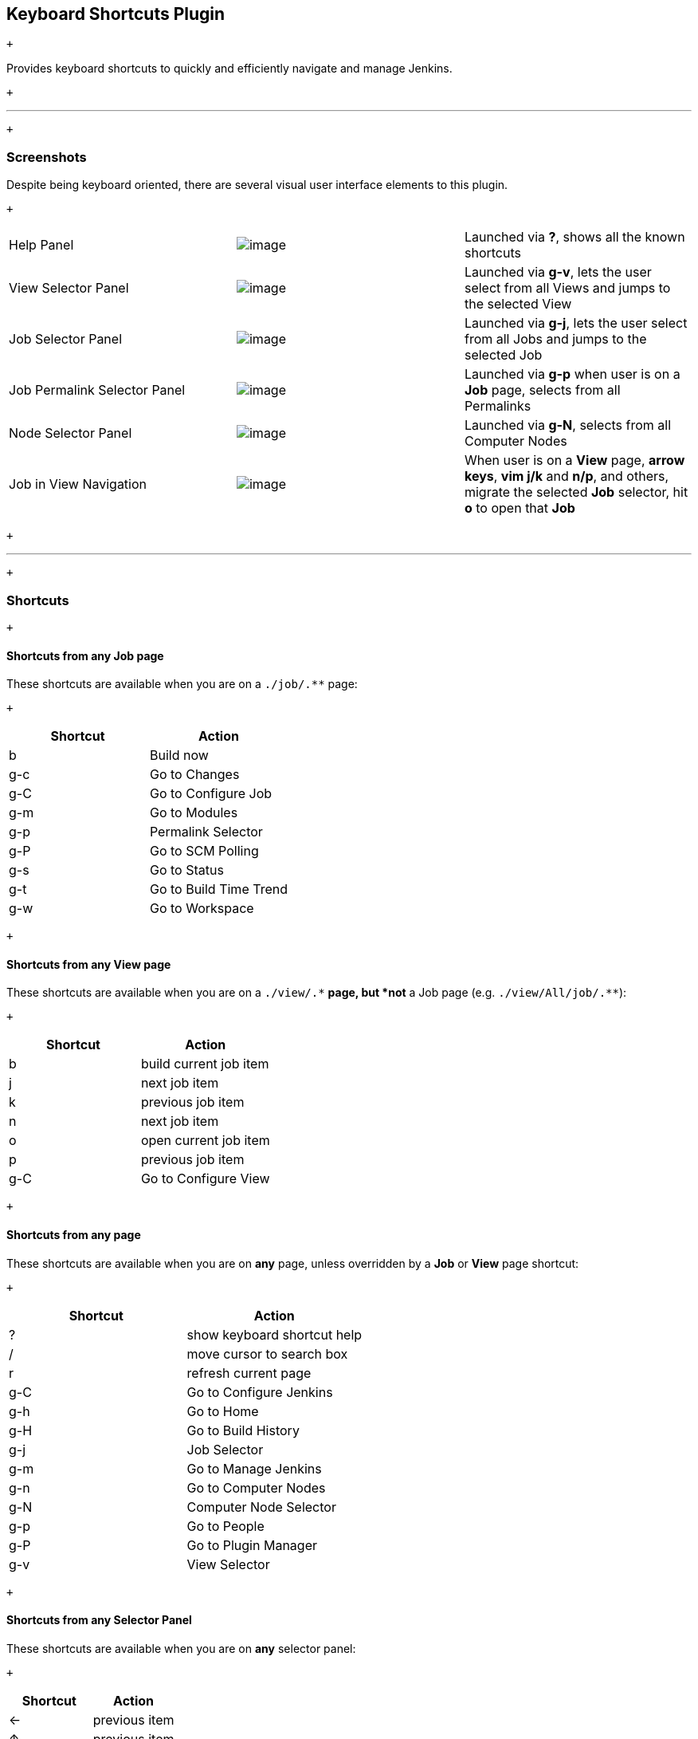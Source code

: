 [[KeyboardShortcutsPlugin-KeyboardShortcutsPlugin]]
== Keyboard Shortcuts Plugin

 +

Provides keyboard shortcuts to quickly and efficiently navigate and
manage Jenkins.

 +

'''''

 +

[[KeyboardShortcutsPlugin-Screenshots]]
=== Screenshots

Despite being keyboard oriented, there are several visual user interface
elements to this plugin.

 +

[cols=",,",]
|===
|Help Panel
|[.confluence-embedded-file-wrapper]#image:docs/images/screenshot-help-1.0.png[image]#
|Launched via *?*, shows all the known shortcuts

|View Selector Panel
|[.confluence-embedded-file-wrapper]#image:docs/images/screenshot-view-selector-1.0.png[image]#
|Launched via *g-v*, lets the user select from all Views and jumps to
the selected View

|Job Selector Panel
|[.confluence-embedded-file-wrapper]#image:docs/images/screenshot-job-selector-1.0.png[image]#
|Launched via *g-j*, lets the user select from all Jobs and jumps to the
selected Job

|Job Permalink Selector Panel
|[.confluence-embedded-file-wrapper]#image:docs/images/screenshot-permalink-selector-1.0.png[image]#
|Launched via *g-p* when user is on a *Job* page, selects from all
Permalinks

|Node Selector Panel
|[.confluence-embedded-file-wrapper]#image:docs/images/screenshot-node-selector-1.0.png[image]#
|Launched via *g-N*, selects from all Computer Nodes

|Job in View Navigation
|[.confluence-embedded-file-wrapper]#image:docs/images/screenshot-job-view-navigation-1.0.png[image]#
|When user is on a *View* page, *arrow keys*, *vim j/k* and *n/p*, and
others, migrate the selected *Job* selector, hit *o* to open that *Job*
|===

 +

'''''

 +

[[KeyboardShortcutsPlugin-Shortcuts]]
=== Shortcuts

 +

[[KeyboardShortcutsPlugin-ShortcutsfromanyJobpage]]
==== Shortcuts from any Job page

These shortcuts are available when you are on a `+./job/.**+` page:

 +

[cols=",",options="header",]
|===
|Shortcut |Action
|b |Build now
|g-c |Go to Changes
|g-C |Go to Configure Job
|g-m |Go to Modules
|g-p |Permalink Selector
|g-P |Go to SCM Polling
|g-s |Go to Status
|g-t |Go to Build Time Trend
|g-w |Go to Workspace
|===

 +

[[KeyboardShortcutsPlugin-ShortcutsfromanyViewpage]]
==== Shortcuts from any View page

These shortcuts are available when you are on a `+./view/.*+` *page, but
*not* a Job page (e.g. `+./view/All/job/.**+`):

 +

[cols=",",options="header",]
|===
|Shortcut |Action
|b |build current job item
|j |next job item
|k |previous job item
|n |next job item
|o |open current job item
|p |previous job item
|g-C |Go to Configure View
|===

 +

[[KeyboardShortcutsPlugin-Shortcutsfromanypage]]
==== Shortcuts from any page

These shortcuts are available when you are on *any* page, unless
overridden by a *Job* or *View* page shortcut:

 +

[cols=",",options="header",]
|===
|Shortcut |Action
|? |show keyboard shortcut help
|/ |move cursor to search box
|r |refresh current page
|g-C |Go to Configure Jenkins
|g-h |Go to Home
|g-H |Go to Build History
|g-j |Job Selector
|g-m |Go to Manage Jenkins
|g-n |Go to Computer Nodes
|g-N |Computer Node Selector
|g-p |Go to People
|g-P |Go to Plugin Manager
|g-v |View Selector
|===

 +

[[KeyboardShortcutsPlugin-ShortcutsfromanySelectorPanel]]
==== Shortcuts from any Selector Panel

These shortcuts are available when you are on *any* selector panel:

 +

[cols=",",options="header",]
|===
|Shortcut |Action
|← |previous item
|↑ |previous item
|→ |next item
|↓ |next item
|<escape> |close panel
|<enter> |select item
|<home> |first item
|<end> |last item
|<pg-up> |first item
|<pg-dn> |last item
|===

 +

[[KeyboardShortcutsPlugin-ShortcutsfromtheSearchResultsPanel]]
==== Shortcuts from the Search Results Panel

These shortcuts are available when you are on the *Search Results*
panel:

 +

[cols=",",options="header",]
|===
|Shortcut |Action
|j |next search item
|k |previous search item
|n |next search item
|o |open current search item
|p |previous search item
|===

 +

'''''

 +

[[KeyboardShortcutsPlugin-Changelog]]
=== Changelog

[[KeyboardShortcutsPlugin-2.0(planned)]]
==== 2.0 (planned)

* make keyboard shortcuts an extension point for other plugins

[[KeyboardShortcutsPlugin-1.3(notyetreleased)]]
==== 1.3 (not yet released)

* Help/Selectors should use the offset from the top of the viewport, not
top of the screen
https://issues.jenkins-ci.org/browse/JENKINS-13375[JENKINS-13375]
* Add keyboard shortcut for console output
https://issues.jenkins-ci.org/browse/JENKINS-13723[JENKINS-13723]
** *NOTE: the best way to do this was g-c which was previously used by
/changes .. /changes now accessed via g-g*
* allow j/k navigation for search results
https://issues.jenkins-ci.org/browse/JENKINS-13105[JENKINS-13105] - this
forced bump to requiredCore of v1.461

[[KeyboardShortcutsPlugin-1.2(released2012-04-03)]]
==== 1.2 (released 2012-04-03)

* depend on Jenkins v1.455, mistake with v1.1 to depend on v1.454
* typing within a selector should be for anywhere in the selector item
name https://issues.jenkins-ci.org/browse/JENKINS-13305[JENKINS-13305]
* hitting / key puts / in the search box
https://issues.jenkins-ci.org/browse/JENKINS-13106[JENKINS-13106]

[[KeyboardShortcutsPlugin-1.1(released2012-03-07)]]
==== 1.1 (released 2012-03-07)

* depend on Jenkins v1.454 which uses upgraded prototype.js library to
not collide with new breadcrumbs
* fixed URL handling for proxy/reverse proxy/weird deploy contexts
https://issues.jenkins-ci.org/browse/JENKINS-12730[JENKINS-12730]

[[KeyboardShortcutsPlugin-1.0(released2012-02-22)]]
==== 1.0 (released 2012-02-22)

* depend on the released jenkins 1.451
* fixed a simple bug with permalink jumping

[[KeyboardShortcutsPlugin-1.0-beta-2(released2012-02-08)]]
==== 1.0-beta-2 (released 2012-02-08)

* added ability to type prefixes in selectors and have results filtered
* add node selector
* properly handle selectors to prevent multiples being active
simultaneously
* fixed prototype.js problem
https://issues.jenkins-ci.org/browse/JENKINS-11618[JENKINS-11618]
* provide a user property to allow logged in users to enable/disable
shortcuts

[[KeyboardShortcutsPlugin-1.0-beta-1(released2012-01-29)]]
==== 1.0-beta-1 (released 2012-01-29)

* initial implementation
* fully I18Ned
